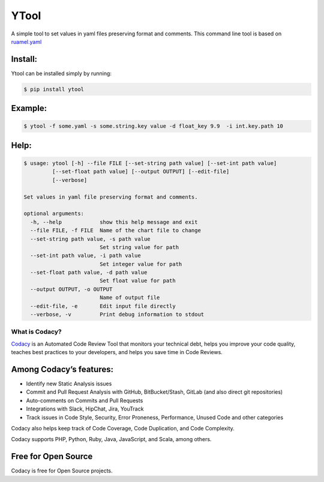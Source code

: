 ======
YTool
======

A simple tool to set values in yaml files preserving format and comments.
This command line tool is based on `ruamel.yaml <https://pypi.org/project/ruamel.yaml>`__

^^^^^^^^^^^^^^^^^^^^^^^^
Install:
^^^^^^^^^^^^^^^^^^^^^^^^

Ytool can be installed simply by running:

.. code-block:: bash

    $ pip install ytool


^^^^^^^^^^^^^^^^^^^^^^^^
Example:
^^^^^^^^^^^^^^^^^^^^^^^^

.. code-block:: bash

    $ ytool -f some.yaml -s some.string.key value -d float_key 9.9  -i int.key.path 10

^^^^^^^^^^^^^^^^^^^^^^^^
Help:
^^^^^^^^^^^^^^^^^^^^^^^^

.. code-block:: bash

    $ usage: ytool [-h] --file FILE [--set-string path value] [--set-int path value]
             [--set-float path value] [--output OUTPUT] [--edit-file]
             [--verbose]

    Set values in yaml file preserving format and comments.

    optional arguments:
      -h, --help            show this help message and exit
      --file FILE, -f FILE  Name of the chart file to change
      --set-string path value, -s path value
                            Set string value for path
      --set-int path value, -i path value
                            Set integer value for path
      --set-float path value, -d path value
                            Set float value for path
      --output OUTPUT, -o OUTPUT
                            Name of output file
      --edit-file, -e       Edit input file directly
      --verbose, -v         Print debug information to stdout


---------------
What is Codacy?
---------------

`Codacy <https://www.codacy.com/>`__ is an Automated Code Review Tool
that monitors your technical debt, helps you improve your code quality,
teaches best practices to your developers, and helps you save time in
Code Reviews.

^^^^^^^^^^^^^^^^^^^^^^^^
Among Codacy’s features:
^^^^^^^^^^^^^^^^^^^^^^^^

-  Identify new Static Analysis issues
-  Commit and Pull Request Analysis with GitHub, BitBucket/Stash, GitLab
   (and also direct git repositories)
-  Auto-comments on Commits and Pull Requests
-  Integrations with Slack, HipChat, Jira, YouTrack
-  Track issues in Code Style, Security, Error Proneness, Performance,
   Unused Code and other categories

Codacy also helps keep track of Code Coverage, Code Duplication, and
Code Complexity.

Codacy supports PHP, Python, Ruby, Java, JavaScript, and Scala, among
others.

^^^^^^^^^^^^^^^^^^^^
Free for Open Source
^^^^^^^^^^^^^^^^^^^^

Codacy is free for Open Source projects.
